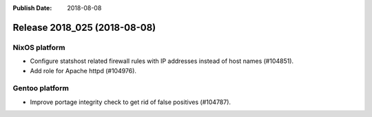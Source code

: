 :Publish Date: 2018-08-08

Release 2018_025 (2018-08-08)
-----------------------------

NixOS platform
^^^^^^^^^^^^^^

* Configure statshost related firewall rules with IP addresses instead of host
  names (#104851).
* Add role for Apache httpd (#104976).


Gentoo platform
^^^^^^^^^^^^^^^

* Improve portage integrity check to get rid of false positives (#104787).

.. vim: set spell spelllang=en:
